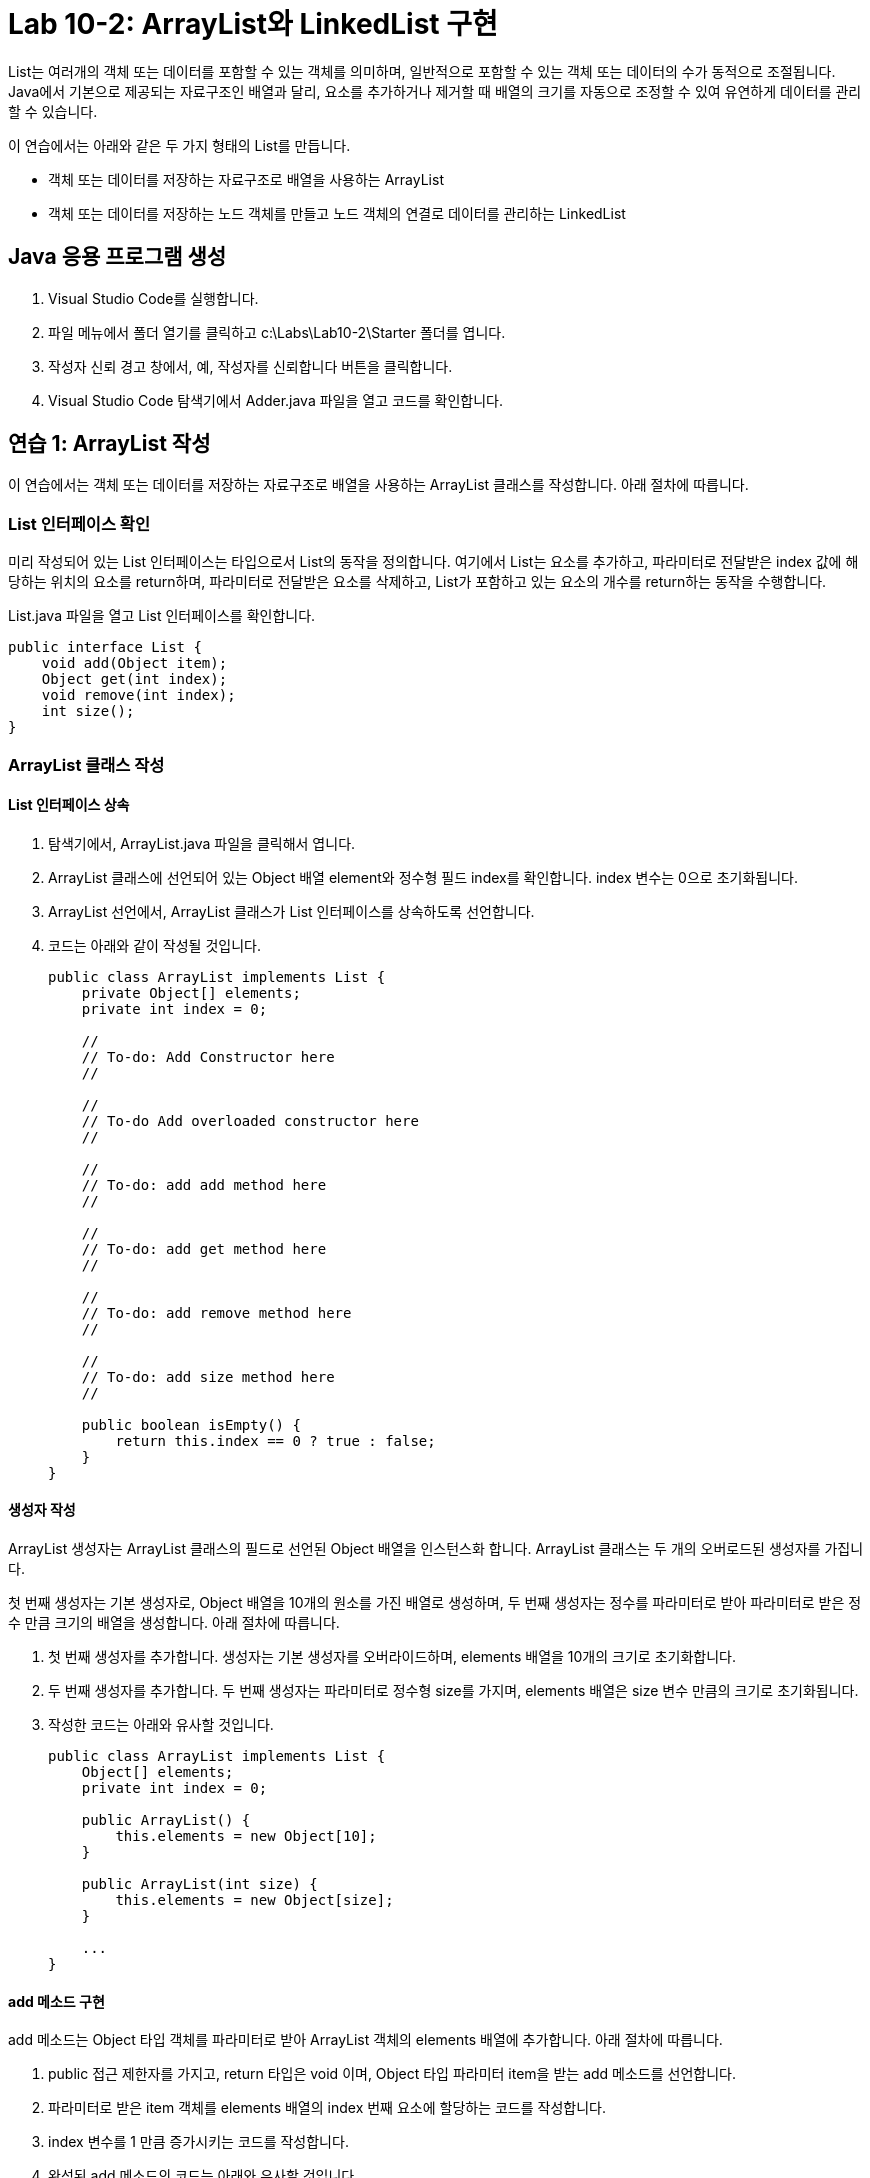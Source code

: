 = Lab 10-2: ArrayList와 LinkedList 구현

List는 여러개의 객체 또는 데이터를 포함할 수 있는 객체를 의미하며, 일반적으로 포함할 수 있는 객체 또는 데이터의 수가 동적으로 조절됩니다. Java에서 기본으로 제공되는 자료구조인 배열과 달리, 요소를 추가하거나 제거할 때 배열의 크기를 자동으로 조정할 수 있여 유연하게 데이터를 관리할 수 있습니다.

이 연습에서는 아래와 같은 두 가지 형태의 List를 만듭니다.

* 객체 또는 데이터를 저장하는 자료구조로 배열을 사용하는 ArrayList
* 객체 또는 데이터를 저장하는 노드 객체를 만들고 노드 객체의 연결로 데이터를 관리하는 LinkedList

== Java 응용 프로그램 생성

1.	Visual Studio Code를 실행합니다.
2.	파일 메뉴에서 폴더 열기를 클릭하고 c:\Labs\Lab10-2\Starter 폴더를 엽니다.
3.	작성자 신뢰 경고 창에서, 예, 작성자를 신뢰합니다 버튼을 클릭합니다.
4.	Visual Studio Code 탐색기에서 Adder.java 파일을 열고 코드를 확인합니다.

== 연습 1: ArrayList 작성

이 연습에서는 객체 또는 데이터를 저장하는 자료구조로 배열을 사용하는 ArrayList 클래스를 작성합니다. 아래 절차에 따릅니다.

=== List 인터페이스 확인

미리 작성되어 있는 List 인터페이스는 타입으로서 List의 동작을 정의합니다. 여기에서 List는 요소를 추가하고, 파라미터로 전달받은 index 값에 해당하는 위치의 요소를 return하며, 파라미터로 전달받은 요소를 삭제하고, List가 포함하고 있는 요소의 개수를 return하는 동작을 수행합니다.

List.java 파일을 열고 List 인터페이스를 확인합니다. 

[source, java]
----
public interface List {
    void add(Object item);
    Object get(int index);
    void remove(int index);
    int size();
}
----

=== ArrayList 클래스 작성

==== List 인터페이스 상속

1. 탐색기에서, ArrayList.java 파일을 클릭해서 엽니다.
2. ArrayList 클래스에 선언되어 있는 Object 배열 element와 정수형 필드 index를 확인합니다. index 변수는 0으로 초기화됩니다.
3. ArrayList 선언에서, ArrayList 클래스가 List 인터페이스를 상속하도록 선언합니다.
4. 코드는 아래와 같이 작성될 것입니다.
+
[source, java]
----
public class ArrayList implements List {
    private Object[] elements;
    private int index = 0;

    //
    // To-do: Add Constructor here
    //

    //
    // To-do Add overloaded constructor here
    //

    //
    // To-do: add add method here
    //

    //
    // To-do: add get method here
    //

    //
    // To-do: add remove method here
    //

    // 
    // To-do: add size method here
    //

    public boolean isEmpty() {
        return this.index == 0 ? true : false;
    }
}
----

==== 생성자 작성

ArrayList 생성자는 ArrayList 클래스의 필드로 선언된 Object 배열을 인스턴스화 합니다. ArrayList 클래스는 두 개의 오버로드된 생성자를 가집니다. 

첫 번째 생성자는 기본 생성자로, Object 배열을 10개의 원소를 가진 배열로 생성하며, 두 번째 생성자는 정수를 파라미터로 받아 파라미터로 받은 정수 만큼 크기의 배열을 생성합니다. 아래 절차에 따릅니다.

1. 첫 번째 생성자를 추가합니다. 생성자는 기본 생성자를 오버라이드하며, elements 배열을 10개의 크기로 초기화합니다.
2. 두 번째 생성자를 추가합니다. 두 번째 생성자는 파라미터로 정수형 size를 가지며, elements 배열은 size 변수 만큼의 크기로 초기화됩니다.
3. 작성한 코드는 아래와 유사할 것입니다.
+
[source, java]
----
public class ArrayList implements List {
    Object[] elements;
    private int index = 0;

    public ArrayList() {
        this.elements = new Object[10];
    }

    public ArrayList(int size) {
        this.elements = new Object[size];
    }

    ...
}
----

==== add 메소드 구현

add 메소드는 Object 타입 객체를 파라미터로 받아 ArrayList 객체의 elements 배열에 추가합니다. 아래 절차에 따릅니다.

1. public 접근 제한자를 가지고, return 타입은 void 이며, Object 타입 파라미터 item을 받는 add 메소드를 선언합니다.
2. 파라미터로 받은 item 객체를 elements 배열의 index 번째 요소에 할당하는 코드를 작성합니다.
3. index 변수를 1 만큼 증가시키는 코드를 작성합니다.
4. 완성된 add 메소드의 코드는 아래와 유사할 것입니다.
+
[source, java]
----
public void add(Object item) {
    this.elements[this.index] = item;
    this.index++;
}
----

==== get 메소드 구현

get 메소드는 정수형 index 파라미터를 가지며, elements 배열에서 해당 파라미터 번째에 해당하는 원소를 return 합니다. 아래 절차에 따릅니다.

1. public 접근 제한자를 가지고, return 타입은 Object 이며, 정수형 파라미터 index를 받는 get 메소드를 작성합니다.
2. elements 배열에서 파라미터로 받은 index에 해당하는 요소를 return 하는 코드를 작성합니다.
3. 완성된 get 메소드는 아래와 유사할 것입니다.
+
[source, java]
----
public Object get(int index) {
    return this.elements[index];
}
----

==== remove 메소드 구현

remove 메소드는 정수형 index 파라미터를 가지며, elements 배열에서 해당 파라미터 번째에 해당하는 원소를 삭제합니다. 원소의 삭제는 elements 배열에서 해당 원소 뒤의 모든 원소를 한 칸 앞으로 이동하여 원소가 삭제되었음을 표시해야 합니다. 아래 절차에 따릅니다.

1. public 접근 제한자를 가지고, return 타입은 void 이며, 정수형 파라미터 index를 받는 remove 메소드를 작성합니다.
2. elements 배열에서 파라미트로 받은 index 보다 큰 위치의 원소들을 앞으로 한 칸 이동하는 코드를 작성합니다.
3. ArrayList 클래스의 index 필드를 1 감소시키는 코드를 작성합니다.
4. 완성된 remove 메소드는 아래와 유사할 것입니다.
+
[source, java]
----
public void remove(int index) {
    for (int i = index; i < this.index; i++) {
        this.elements[i] = this.elements[i + 1];
    }
    this.index--;
}
----

==== size 메소드 구현

size 메소드는 파라미터가 없으며, ArrayList가 가진 원소수, 즉 index 필드 값을 return 합니다. 아래 절차에 따릅니다.

1. public 접근 제한자를 가지고, 파라미터가 없으며 정수 타입을 반환하는 size 메소드를 작성합니다.
2. index 필드를 return하는 코드를 작성합니다.
3. 완성된 코드는 아래와 유사할 것입니다.
+
[source, java]
----
public int size() {
    return this.index;
}
----

==== 배열을 반환하는 getElements 메소드 작성

getElements 메소드는 ArrayList의 모든 요소를 보여주기 위해 elements 배열을 return 합니다. 아래 절차에 따릅니다.

1. public 접근 제한자를 가지고, Object 배열 타입을 return 하며, 파라미터가 없는 getElements 메소드를 작성합니다.
2. elements 배열을 return 하는 코드를 작성합니다.
3. 완성된 코드는 아래와 유사할 것입니다.
+
[source, java]
----
public Object[] getElements() {
    return this.elements;
}
----

==== 응용 프로그램 테스트

여기에서는 작성한 ArrayList 응용 프로그램을 테스트합니다. 아래 절차에 따릅니다.

1. 탐색기에서 Test.java 파일을 열고 코드를 확인합니다. 코드는 아래와 같습니다.
+
[source, java]
----
public class Test {
    public static void main(String[] args) {
        List list = new ArrayList();

        list.add(1);
        list.add("Celine");
        list.add(1.0);

        for (int i = 0; i < list.size(); i++) {
            System.out.println(((ArrayList)list).getElements()[i]);
        }

        list.remove(1);

        for (int i = 0; i < list.size(); i++) {
            System.out.println(((ArrayList)list).getElements()[i]);
        }
    }
}
----
+
2. 터미널을 실행하고, 아래 명령을 실행하여 프로그램을 컴파일 합니다.
+
----
$ javac Test.java
----
+
3. 아래 명령을 실행하여 프로그램을 실행하고 결과를 확인합니다.
+
----
$ java Test
1
Celine
1.0

1
1.0
----

---

link:./23_lab_10-1.adoc[이전: Lab 10-1: 상속을 사용하여 인터페이스 구현] +
link:./25_lab_10-3.adoc[다음: Lab 10-3: ArrayList와 LinkedList의 Iterator 구현]